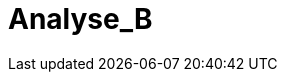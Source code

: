 = Analyse_B
:toc-title: Inhaltsverzeichnis
:toc: left
:numbered:
:imagesdir: ..
:imagesdir: ./img
:imagesoutdir: ./img






